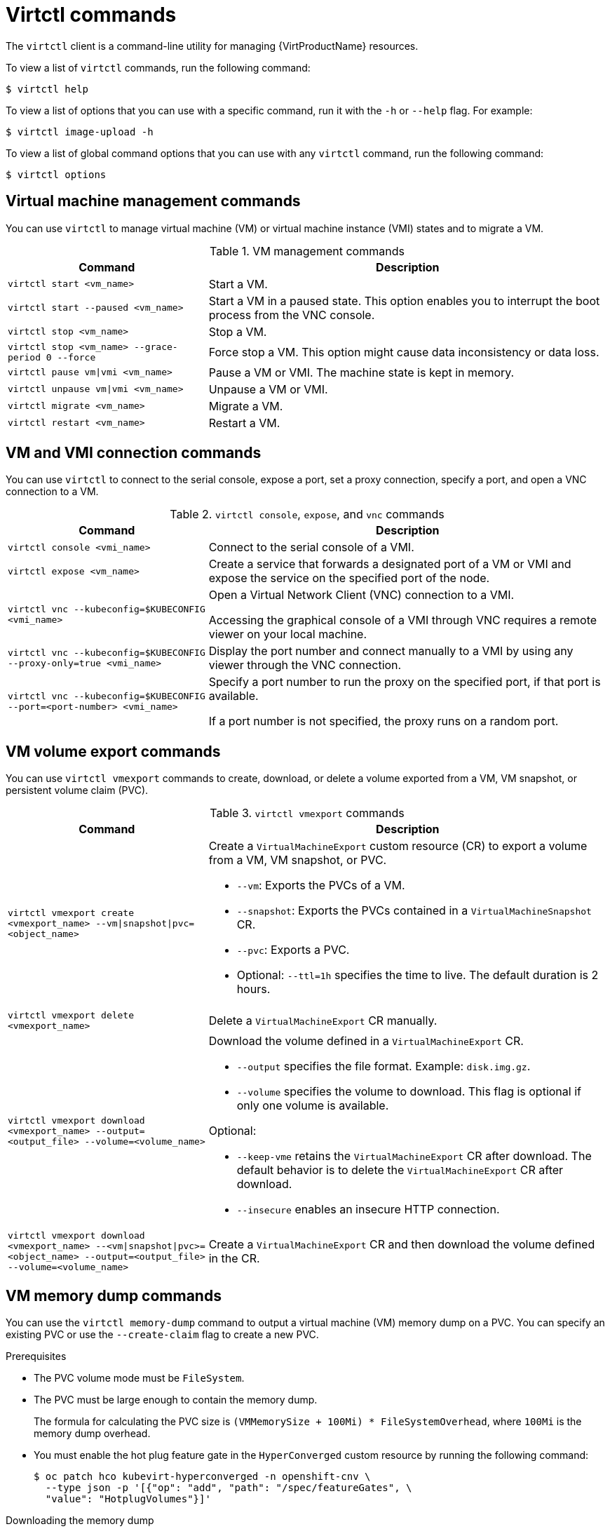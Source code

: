 // Module included in the following assemblies:
//
// * virt/virt-using-the-cli-tools.adoc

:_content-type: REFERENCE
[id="virt-virtctl-commands_{context}"]
= Virtctl commands

The `virtctl` client is a command-line utility for managing {VirtProductName} resources.

To view a list of `virtctl` commands, run the following command:

[source,terminal]
----
$ virtctl help
----

To view a list of options that you can use with a specific command, run it with the `-h` or `--help` flag. For example:

[source,terminal]
----
$ virtctl image-upload -h
----

To view a list of global command options that you can use with any `virtctl` command, run the following command:

[source,terminal]
----
$ virtctl options
----

// apinnick: I recommend not breaking these commands into separate modules because of maintenance issues.
// These sections would never be used independently.

[id='vm-management-commands_{context}']
== Virtual machine management commands

You can use `virtctl` to manage virtual machine (VM) or virtual machine instance (VMI) states and to migrate a VM.

.VM management commands
[width="100%",cols="1a,2a",options="header"]
|===
|Command |Description

|`virtctl start <vm_name>`
|Start a VM.

|`virtctl start --paused <vm_name>`
|Start a VM in a paused state. This option enables you to interrupt the boot process from the VNC console.

|`virtctl stop <vm_name>`
|Stop a VM.

|`virtctl stop <vm_name> --grace-period 0 --force`
|Force stop a VM. This option might cause data inconsistency or data loss.

|`virtctl pause vm\|vmi <vm_name>`
|Pause a VM or VMI. The machine state is kept
in memory.

|`virtctl unpause vm\|vmi <vm_name>`
|Unpause a VM or VMI.

|`virtctl migrate <vm_name>`
|Migrate a VM.

|`virtctl restart <vm_name>`
|Restart a VM.
|===

[id='vm-and-vmi-connection-commands_{context}']
== VM and VMI connection commands

You can use `virtctl` to connect to the serial console, expose a port, set a proxy connection, specify a port, and open a VNC connection to a VM.

.`virtctl console`, `expose`, and `vnc` commands
[width="100%",cols="1a,2a",options="header"]
|===
|Command |Description

|`virtctl console <vmi_name>`
|Connect to the serial console of a VMI.

|`virtctl expose <vm_name>`
|Create a service that forwards a designated port of a VM or VMI and expose the service on the specified port of the node.

|`virtctl vnc --kubeconfig=$KUBECONFIG <vmi_name>`
|Open a Virtual Network Client (VNC) connection to a VMI.

Accessing the graphical console of a VMI through VNC requires a remote viewer on your local machine.

|`virtctl vnc --kubeconfig=$KUBECONFIG --proxy-only=true <vmi_name>`
|Display the port number and connect manually to a VMI by using any viewer through the VNC connection.

|`virtctl vnc --kubeconfig=$KUBECONFIG --port=<port-number> <vmi_name>`
|Specify a port number to run the proxy on the specified port, if that port is available.

If a port number is not specified, the proxy runs on a random port.
|===

[id='vm-volume-export-commands_{context}']
== VM volume export commands

You can use `virtctl vmexport` commands to create, download, or delete a volume exported from a VM, VM snapshot, or persistent volume claim (PVC).

.`virtctl vmexport` commands
[width="100%",cols="1a,2a",options="header"]
|===
|Command |Description

|`virtctl vmexport create <vmexport_name> --vm\|snapshot\|pvc=<object_name>`
|Create a `VirtualMachineExport` custom resource (CR) to export a volume from a VM, VM snapshot, or PVC.

* `--vm`: Exports the PVCs of a VM.
* `--snapshot`: Exports the PVCs contained in a `VirtualMachineSnapshot` CR.
* `--pvc`: Exports a PVC.
* Optional: `--ttl=1h` specifies the time to live. The default duration is 2 hours.

|`virtctl vmexport delete <vmexport_name>`
|Delete a `VirtualMachineExport` CR manually.

|`virtctl vmexport download <vmexport_name> --output=<output_file> --volume=<volume_name>`
|Download the volume defined in a `VirtualMachineExport` CR.

* `--output` specifies the file format. Example: `disk.img.gz`.
* `--volume` specifies the volume to download. This flag is optional if only one volume is available.

Optional:

* `--keep-vme` retains the `VirtualMachineExport` CR after download. The default behavior is to delete the `VirtualMachineExport` CR after download.
* `--insecure` enables an insecure HTTP connection.

|`virtctl vmexport download <vmexport_name> --<vm\|snapshot\|pvc>=<object_name> --output=<output_file> --volume=<volume_name>`
|Create a `VirtualMachineExport` CR and then download the volume defined in the CR.
|===

[id='vm-memory-dump-commands_{context}']
== VM memory dump commands

You can use the `virtctl memory-dump` command to output a virtual machine (VM) memory dump on a PVC. You can specify an existing PVC or use the `--create-claim` flag to create a new PVC.

.Prerequisites

* The PVC volume mode must be `FileSystem`.
* The PVC must be large enough to contain the memory dump.
+
The formula for calculating the PVC size is `(VMMemorySize + 100Mi) * FileSystemOverhead`, where `100Mi` is the memory dump overhead.

* You must enable the hot plug feature gate in the `HyperConverged` custom resource by running the following command:
+
[source,terminal]
----
$ oc patch hco kubevirt-hyperconverged -n openshift-cnv \
  --type json -p '[{"op": "add", "path": "/spec/featureGates", \
  "value": "HotplugVolumes"}]'
----

.Downloading the memory dump

You must use the `virtctl vmexport download` command to download the memory dump:

[source,terminal]
----
$ virtctl vmexport download <vmexport_name> --vm\|pvc=<object_name> \
  --volume=<volume_name> --output=<output_file>
----

.`virtctl memory-dump` commands
[width="100%",cols="1a,2a",options="header"]
|===
|Command |Description
|`virtctl memory-dump get <vm_name> --claim-name=<pvc_name>`
|Save the memory dump of a VM on a PVC. The memory dump status is displayed in the `status` section of the `VirtualMachine` resource.

Optional:

* `--create-claim` creates a new PVC with the appropriate size. This flag has the following options:

** `--storage-class=<storage_class>`: Specify a storage class for the PVC.
** `--access-mode=<access_mode>`: Specify `ReadWriteOnce` or `ReadWriteMany`.

|`virtctl memory-dump get <vm_name>`
|Rerun the `virtctl memory-dump` command with the same PVC.

This command overwrites the previous memory dump.

|`virtctl memory-dump remove <vm_name>`
|Remove a memory dump.

You must remove a memory dump manually if you want to change the target PVC.

This command removes the association between the VM and the PVC, so that the memory dump is not displayed in the `status` section of the `VirtualMachine` resource. The PVC is not affected.
|===

[id='image-upload-commands_{context}']
== Image upload commands

You can use the `virtctl image-upload` commands to upload a VM image to a data volume.

.`virtctl image-upload` commands
[width="100%",cols="1a,2a",options="header"]
|===
|Command |Description
|`virtctl image-upload dv <datavolume_name> --image-path=</path/to/image> --no-create`
|Upload a VM image to a data volume that already exists.

|`virtctl image-upload dv <datavolume_name> --size=<datavolume_size> --image-path=</path/to/image>`
|Upload a VM image to a new data volume of a specified requested size.
|===

[id='environment-information-commands_{context}']
== Environment information commands

You can use `virtctl` to view information about versions, file systems, guest operating systems, and logged-in users.

.`virtctl` environment information commands
[width="100%",cols="1a,2a",options="header"]
|===
|Command |Description
|`virtctl version`
|View the `virtctl` client and server versions.

|`virtctl fslist <vmi_name>`
|View the file systems available on a guest machine.

|`virtctl guestosinfo <vmi_name>`
|View information about the operating systems on a guest machine.

|`virtctl userlist <vmi_name>`
|View the logged-in users on a guest machine.
|===
